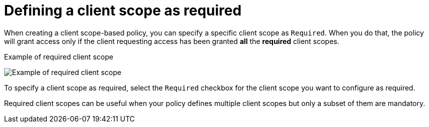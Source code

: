 [[_policy_client_scope_required]]
= Defining a client scope as required

When creating a client scope-based policy, you can specify a specific client scope as `Required`. When you do that, the policy will grant access only if the client requesting access has been granted *all* the *required* client scopes.

.Example of required client scope
image:images/policy/create-client-scope.png[alt="Example of required client scope"]

To specify a client scope as required, select the `Required` checkbox for the client scope you want to configure as required.

Required client scopes can be useful when your policy defines multiple client scopes but only a subset of them are mandatory.
